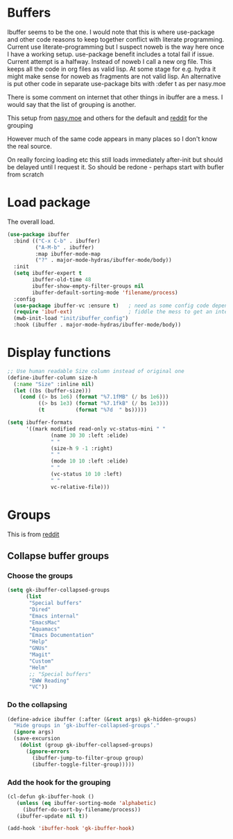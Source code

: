 #+TITLE Emacs configuration - ibuffer
#+PROPERTY:header-args :cache yes :tangle yes :comments link
#+STARTUP: content
* Buffers
:PROPERTIES:
:ID:       org_mark_2020-01-24T17-28-10+00-00_mini12:FADBA799-7985-455A-8BA0-5E6A6CC2C3DB
:END:

Ibuffer seems to be the one.
I would note that this is where use-package and other code reasons to keep together conflict with literate programming. Current use literate-programming but I suspect noweb is the way here once I have a working setup. use-package benefit includes a total fail if issue.
Current attempt is a halfway. Instead of noweb I call a new org file. This keeps all the code in org files as valid lisp. At some stage for e.g. hydra it might make sense for noweb as fragments are not valid lisp. An alternative is put other code in separate use-package bits with :defer t as per nasy.moe

There is some comment on internet that other things in ibuffer are a mess. I would say that the list of grouping is another.

This setup from [[https://emacs.nasy.moe/#org2ffc7b4][nasy.moe]] and others for the default and [[https://www.reddit.com/r/emacs/comments/64kr02/emacs_workflow_some_guidance_please/][reddit]] for the grouping

However much of the same code appears in many places so I don't know the real source.

On really forcing loading etc this still loads immediately after-init but should be delayed until I request it. So should be redone - perhaps start with bufler from scratch

* Load package
:PROPERTIES:
:ID:       org_mark_2020-01-24T17-28-10+00-00_mini12:1EDC2A71-58BD-4635-B02F-727C8677DC78
:END:
   The overall load.
   #+NAME: org_mark_2020-01-24T17-28-10+00-00_mini12_8FD96F98-B122-4E26-BC6D-62735E12E33F
   #+begin_src emacs-lisp
(use-package ibuffer
  :bind (("C-x C-b" . ibuffer)
         ("A-M-b" . ibuffer)
         :map ibuffer-mode-map
         ("?" . major-mode-hydras/ibuffer-mode/body))
  :init
  (setq ibuffer-expert t
        ibuffer-old-time 48
        ibuffer-show-empty-filter-groups nil
        ibuffer-default-sorting-mode 'filename/process)
  :config
  (use-package ibuffer-vc :ensure t)   ; need as some config code depends on this
  (require 'ibuf-ext)                  ; fiddle the mess to get an internal variable setup
  (mwb-init-load "init/ibuffer_config")
  :hook (ibuffer . major-mode-hydras/ibuffer-mode/body))
   #+end_src

* Display functions
:PROPERTIES:
:ID:       org_mark_2020-01-24T17-28-10+00-00_mini12:D26DEC0A-8956-4075-97A3-981E315788BB
:END:
#+NAME: org_mark_2020-01-24T17-28-10+00-00_mini12_30D55E18-A0EB-4BEC-A9AE-DC22DE1E317A
#+begin_src emacs-lisp
;; Use human readable Size column instead of original one
(define-ibuffer-column size-h
  (:name "Size" :inline nil)
  (let ((bs (buffer-size)))
	(cond ((> bs 1e6) (format "%7.1fMB" (/ bs 1e6)))
		  ((> bs 1e3) (format "%7.1fkB" (/ bs 1e3)))
		  (t          (format "%7d  " bs)))))

(setq ibuffer-formats
	  '((mark modified read-only vc-status-mini " "
			  (name 30 30 :left :elide)
			  " "
			  (size-h 9 -1 :right)
			  " "
			  (mode 10 10 :left :elide)
			  " "
			  (vc-status 10 10 :left)
			  " "
			  vc-relative-file)))
  #+end_src

* Groups
:PROPERTIES:
:ID:       org_mark_2020-01-24T17-28-10+00-00_mini12:1256BA3D-288D-4B3D-B06D-1474969EF405
:END:
This is from  [[https://www.reddit.com/r/emacs/comments/64kr02/emacs_workflow_some_guidance_please/][reddit]]

** Collapse buffer groups
:PROPERTIES:
:ID:       org_mark_2020-01-24T17-28-10+00-00_mini12:05D42CAD-2C1C-4ABA-97A9-032C0C4F23DB
:END:
*** Choose the groups
:PROPERTIES:
:ID:       org_mark_2020-01-24T17-28-10+00-00_mini12:29EEF179-59EF-4590-A610-25E7DF12014D
:END:
 #+NAME: org_mark_2020-01-24T17-28-10+00-00_mini12_77968D6B-1BBA-4161-B6E1-B81A674421AD
 #+begin_src emacs-lisp
(setq gk-ibuffer-collapsed-groups
      (list
       "Special buffers"
       "Dired"
       "Emacs internal"
       "EmacsMac"
       "Aquamacs"
       "Emacs Documentation"
       "Help"
       "GNUs"
       "Magit"
       "Custom"
       "Helm"
       ;; "Special buffers"
       "EWW Reading"
       "VC"))
#+end_src
*** Do the collapsing
:PROPERTIES:
:ID:       org_mark_2020-01-24T17-28-10+00-00_mini12:E192D834-8E4A-43CF-9F53-EA58B15D65DA
:END:
#+NAME: org_mark_2020-01-24T17-28-10+00-00_mini12_6423311D-14C1-4B74-8260-3839A650AB57
#+begin_src emacs-lisp
(define-advice ibuffer (:after (&rest args) gk-hidden-groups)
  "Hide groups in ‘gk-ibuffer-collapsed-groups’."
  (ignore args)
  (save-excursion
	(dolist (group gk-ibuffer-collapsed-groups)
	  (ignore-errors
		(ibuffer-jump-to-filter-group group)
		(ibuffer-toggle-filter-group)))))
#+end_src
*** Add the hook for the grouping
:PROPERTIES:
:ID:       org_mark_2020-01-24T17-28-10+00-00_mini12:AA7E5412-2496-4BAC-AE50-D65C6DA0B6F9
:END:
#+NAME: org_mark_2020-01-24T17-28-10+00-00_mini12_A7D37C41-4530-4DD6-871B-B2B828F66B19
#+begin_src emacs-lisp
(cl-defun gk-ibuffer-hook ()
   (unless (eq ibuffer-sorting-mode 'alphabetic)
	 (ibuffer-do-sort-by-filename/process))
   (ibuffer-update nil t))

(add-hook 'ibuffer-hook 'gk-ibuffer-hook)
	#+end_src


#  LocalWords:  bufler
